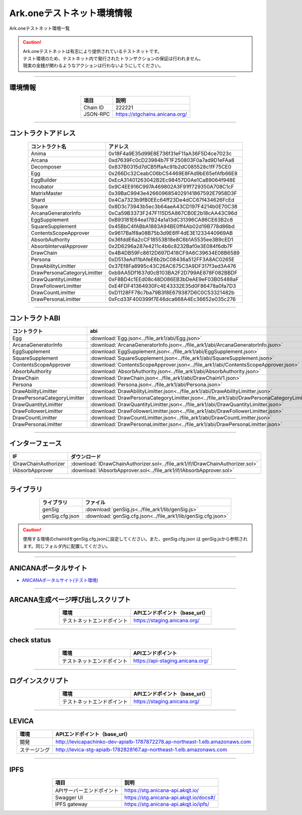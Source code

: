 ###################################
Ark.oneテストネット環境情報
###################################

Ark.oneテストネット環境一覧

.. caution::
    | Ark.oneテストネットは有志により提供されているテストネットです。
    | テスト環境のため、テストネット内で発行されたトランザクションの保証は行われません。
    | 現実の金銭が関わるようなアクションは行わないようにしてください。

---------------------------------------------------------------------------------------------------------------

-------------------------
環境情報
-------------------------

.. csv-table::
    :header-rows: 1
    :align: center

    項目, 説明
    Chain ID, 222221
    JSON-RPC, "https://stgchains.anicana.org/"

-------------------------------------------------------------------

-------------------------
コントラクトアドレス
-------------------------

.. csv-table::
    :header-rows: 1
    :align: center

    コントラクト名, アドレス
    Anima,                      0x18F4a9E35d99E8E736f31eF11aA36F5D4ce7023c
    Arcana,                     0xd7639Fc0cD23984b7F1F250803F0a7ad9D1eFAa8
    Decomposer,                 0x837B0315d7dCB5ffaAc91b2dC085528c1fF75CE0
    Egg,                        0x266Dc32CeabC06bC54469E8FAd9bE65efAfb66E8
    EggBuilder,                 0xEcA31401263042B2Ec98457D0Ae1CaB9064f948E
    Incubator,                  0x9C4EE916C997A469802A3F91ff729350A708C1cF
    MatrixMaster,               0x39BaC9943e4266096854029141867592E7958D3F
    Shard,                      0x4Ca7323b9fB0EEc64ff23De4dCC67f434626FcEd
    Square,                     0x8D3c73943b5ec3b64aeA43CD197F4214b0E70C38
    ArcanaGeneratorInfo,        0xCa59B3373F247F115D5A867CB0E2b18cAA43C96d
    EggSupplement,              0xB93181E64ea17B24a1a13dC31396CA86CE63B2c8
    SquareSupplement,           0x45BbC4fABbA1883A94BE0ff4Ab02d19B778d86bd
    ContentsScopeApprover,      0x9617Ba1f8a08B75b3d9E6fF4dE3E1233440969AB
    AbsorbAuthority,            0x36fddE6a2cCF18553B18e8C6b1A5535ee3B9cED1
    AbsorbIntervalApprover,     0x2D6296a287e4211c4b6c8232Baf0e3E084f6db7F
    DrawChain,                  0x4B4DB59Fc8612D697D418CF9A6C39634E08B6589
    Persona,                    0xD513eAd11bAfeE6b2bC08436a512FF3A8AC0265E
    DrawAbilityLimitter,        0x37Ef8Fa8995c43C26AC675C3A9DF317f3ed3A476
    DrawPersonaCategoryLimitter,0xb9AA5Df1637d0cB103BA2F2D799AE878F082BBDF
    DrawQuantityLimitter,       0xF8BD4c1EEd08c48D086EB3bDeAE9eF03B05488aF
    DrawFollowerLimitter,       0xE4FDF41364930Fc4E43332E35d0F86478a0fa7D3
    DrawCountLimitter,          0xD1128FF78c7ba79B3f8E679387D6C0C53321482b
    DrawPersonaLimitter,        0xFcd33F400399f7E46dca668A4Ec36652e035c276


-------------------------------------------------------------------

-------------------------
コントラクトABI
-------------------------

.. csv-table::
    :header-rows: 1
    :align: center

    コントラクト, abi
    Egg,                         :download:`Egg.json<../file_ark1/abi/Egg.json>`
    ArcanaGeneratorInfo,         :download:`ArcanaGeneratorInfo.json<../file_ark1/abi/ArcanaGeneratorInfo.json>`
    EggSupplement,               :download:`EggSupplement.json<../file_ark1/abi/EggSupplement.json>`
    SquareSupplement,            :download:`SquareSupplement.json<../file_ark1/abi/SquareSupplement.json>`
    ContentsScopeApprover,       :download:`ContentsScopeApprover.json<../file_ark1/abi/ContentsScopeApprover.json>`
    AbsorbAuthority,             :download:`AbsorbAuthority.json<../file_ark1/abi/AbsorbAuthority.json>`
    DrawChain,                   :download:`DrawChain.json<../file_ark1/abi/DrawChainV1.json>`
    Persona,                     :download:`Persona.json<../file_ark1/abi/Persona.json>`
    DrawAbilityLimitter,         :download:`DrawAbilityLimitter.json<../file_ark1/abi/DrawAbilityLimitter.json>`
    DrawPersonaCategoryLimitter, :download:`DrawPersonaCategoryLimitter.json<../file_ark1/abi/DrawPersonaCategoryLimitter.json>`
    DrawQuantityLimitter,        :download:`DrawQuantityLimitter.json<../file_ark1/abi/DrawQuantityLimitter.json>`
    DrawFollowerLimitter,        :download:`DrawFollowerLimitter.json<../file_ark1/abi/DrawFollowerLimitter.json>`
    DrawCountLimitter,           :download:`DrawCountLimitter.json<../file_ark1/abi/DrawCountLimitter.json>`
    DrawPersonaLimitter,         :download:`DrawPersonaLimitter.json<../file_ark1/abi/DrawPersonaLimitter.json>`


-------------------------------------------------------------------

-------------------------
インターフェース
-------------------------

.. csv-table::
    :header-rows: 1
    :align: center

    IF, ダウンロード
    IDrawChainAuthorizer, :download:`IDrawChainAuthorizer.sol<../file_ark1/if/IDrawChainAuthorizer.sol>`
    IAbsorbApprover,      :download:`IAbsorbApprover.sol<../file_ark1/if/IAbsorbApprover.sol>`

-------------------------------------------------------------------

-------------------------
ライブラリ
-------------------------

.. csv-table::
    :header-rows: 1
    :align: center

    ライブラリ, ファイル
    genSig,          :download:`genSig.js<../file_ark1/lib/genSig.js>`
    genSig.cfg.json, :download:`genSig.cfg.json<../file_ark1/lib/genSig.cfg.json>`

.. caution:: 
   使用する環境のchainIdをgenSig.cfg.jsonに設定してください。また、genSig.cfg.json は genSig.jsから参照されます。同じフォルダ内に配置してください。

-------------------------------------------------------------------


-------------------------
ANICANAポータルサイト
-------------------------

- `ANICANAポータルサイト(テスト環境) <https://staging.anicana.org/>`_

------------------------------------------------------------------------------------------

------------------------------------
ARCANA生成ページ呼び出しスクリプト
------------------------------------

.. csv-table::
    :header-rows: 1
    :align: center

    "環境", "APIエンドポイント（base_url）"
    "テストネットエンドポイント","https://staging.anicana.org/"

------------------------------------------------------------------------------------------

------------------------------------
check status
------------------------------------

.. csv-table::
    :header-rows: 1
    :align: center

    "環境", "APIエンドポイント"
    "テストネットエンドポイント","https://api-staging.anicana.org/"

------------------------------------------------------------------------------------------

------------------------------------
ログインスクリプト
------------------------------------

.. csv-table::
    :header-rows: 1
    :align: center

    "環境", "APIエンドポイント（base_url）"
    "テストネットエンドポイント","https://staging.anicana.org/"

-------------------------------------------------------------------

-------------------------
LEVICA
-------------------------

.. csv-table::
    :header-rows: 1
    :align: center

    "環境", "APIエンドポイント（base_url）"
    "開発", "http://levicapachinko-dev-apialb-1787872278.ap-northeast-1.elb.amazonaws.com"
    "ステージング", "http://levica-stg-apialb-1782828167.ap-northeast-1.elb.amazonaws.com"

-----------------------------------------------------------------------------------------------------------------

-------------------------
IPFS
-------------------------

.. csv-table::
    :header-rows: 1
    :align: center

    項目, 説明
    APIサーバーエンドポイント, "https://stg.anicana-api.akqjt.io/"
    Swagger UI, "https://stg.anicana-api.akqjt.io/docs#/"
    IPFS gateway, "https://stg.anicana-api.akqjt.io/ipfs/"


